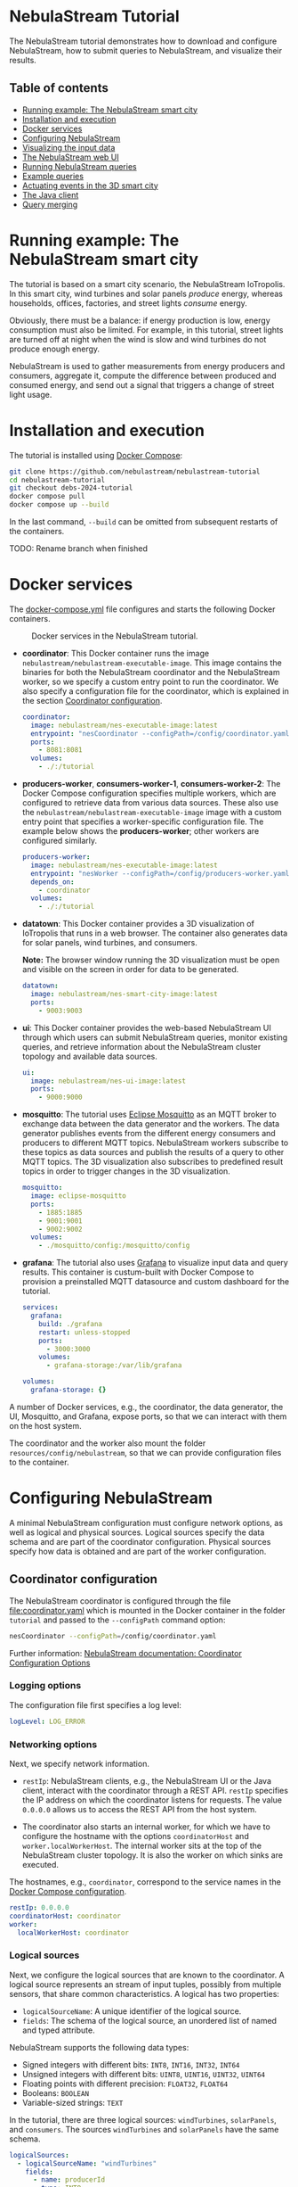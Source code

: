 * NebulaStream Tutorial

The NebulaStream tutorial demonstrates how to download and configure NebulaStream, how to submit queries to NebulaStream, and visualize their results.

** Table of contents

- [[#smart-city-example][Running example: The NebulaStream smart city]]
- [[#installation-and-execution][Installation and execution]]
- [[#docker-services][Docker services]]
- [[#configuration][Configuring NebulaStream]]
- [[#visualization][Visualizing the input data]]
- [[#web-ui][The NebulaStream web UI]]
- [[#running-nebulastream-queries][Running NebulaStream queries]]
- [[#example-queries][Example queries]]
- [[#actuating-events][Actuating events in the 3D smart city]]
- [[#the-java-client][The Java client]]
- [[#query-merging][Query merging]]

* Running example: The NebulaStream smart city
:PROPERTIES:
:CUSTOM_ID: smart-city-example
:END:

The tutorial is based on a smart city scenario, the NebulaStream IoTropolis.
In this smart city, wind turbines and solar panels /produce/ energy, whereas households, offices, factories, and street lights /consume/ energy.

Obviously, there must be a balance: if energy production is low, energy consumption must also be limited.
For example, in this tutorial, street lights are turned off at night when the wind is slow and wind turbines do not produce enough energy.

NebulaStream is used to gather measurements from energy producers and consumers, aggregate it, compute the difference between produced and consumed energy, and send out a signal that triggers a change of street light usage.

* Installation and execution
:PROPERTIES:
:CUSTOM_ID: installation-and-execution
:END:

The tutorial is installed using [[https://docs.docker.com/compose/][Docker Compose]]:

#+begin_src sh
git clone https://github.com/nebulastream/nebulastream-tutorial
cd nebulastream-tutorial
git checkout debs-2024-tutorial
docker compose pull
docker compose up --build
#+end_src

In the last command, =--build= can be omitted from subsequent restarts of the containers.

TODO: Rename branch when finished

* Docker services
:PROPERTIES:
:ID:       EE9DC662-28B7-4259-A49A-6ACB7C533D3C
:CUSTOM_ID: docker-services
:END:

The [[file:docker-compose.yml][docker-compose.yml]] file configures and starts the following Docker containers.

#+CAPTION: Docker services in the NebulaStream tutorial.
#+ATTR_HTML: :width 800
[[file:doc/docker-services.png]]

- *coordinator*: This Docker container runs the image =nebulastream/nebulastream-executable-image=.
  This image contains the binaries for both the NebulaStream coordinator and the NebulaStream worker, so we specify a custom entry point to run the coordinator.
  We also specify a configuration file for the coordinator, which is explained in the section [[#coordinator-configuration][Coordinator configuration]].

  #+begin_src yaml
coordinator:
  image: nebulastream/nes-executable-image:latest
  entrypoint: "nesCoordinator --configPath=/config/coordinator.yaml"
  ports:
    - 8081:8081
  volumes:
    - ./:/tutorial
#+end_src
  
- *producers-worker*, *consumers-worker-1*, *consumers-worker-2*: The Docker Compose configuration specifies multiple workers, which are configured to retrieve data from various data sources.
  These also use the =nebulastream/nebulastream-executable-image= image with a custom entry point that specifies a worker-specific configuration file. The example below shows the *producers-worker*; other workers are configured similarly.

  #+begin_src yaml
producers-worker:
  image: nebulastream/nes-executable-image:latest
  entrypoint: "nesWorker --configPath=/config/producers-worker.yaml"
  depends_on:
    - coordinator
  volumes:
    - ./:/tutorial
#+end_src

- *datatown*: This Docker container provides a 3D visualization of IoTropolis that runs in a web browser.
  The container also generates data for solar panels, wind turbines, and consumers.

  *Note:* The browser window running the 3D visualization must be open and visible on the screen in order for data to be generated.

  #+begin_src yaml
datatown:
  image: nebulastream/nes-smart-city-image:latest
  ports:
    - 9003:9003
#+end_src

- *ui*: This Docker container provides the web-based NebulaStream UI through which users can submit NebulaStream queries, monitor existing queries, and retrieve information about the NebulaStream cluster topology and available data sources.

  #+begin_src yaml
ui:
  image: nebulastream/nes-ui-image:latest
  ports:
    - 9000:9000
#+end_src

- *mosquitto*: The tutorial uses [[https://mosquitto.org/][Eclipse Mosquitto]] as an MQTT broker to exchange data between the data generator and the workers.
  The data generator publishes events from the different energy consumers and producers to different MQTT topics.
  NebulaStream workers subscribe to these topics as data sources and publish the results of a query to other MQTT topics.
  The 3D visualization also subscribes to predefined result topics in order to trigger changes in the 3D visualization.

  #+begin_src yaml
mosquitto:
  image: eclipse-mosquitto
  ports:
    - 1885:1885
    - 9001:9001
    - 9002:9002
  volumes:
    - ./mosquitto/config:/mosquitto/config
#+end_src

- *grafana*: The tutorial also uses [[https://grafana.com/][Grafana]] to visualize input data and query results.
  This container is custum-built with Docker Compose to provision a preinstalled MQTT datasource and custom dashboard for the tutorial.

  #+begin_src yaml
services:
  grafana:
    build: ./grafana
    restart: unless-stopped
    ports:
      - 3000:3000
    volumes:
      - grafana-storage:/var/lib/grafana

volumes:
  grafana-storage: {}    
#+end_src

A number of Docker services, e.g., the coordinator, the data generator, the UI, Mosquitto, and Grafana, expose ports, so that we can interact with them on the host system.

The coordinator and the worker also mount the folder =resources/config/nebulastream=, so that we can provide configuration files to the container.

* Configuring NebulaStream
:PROPERTIES:
:CUSTOM_ID: configuration
:END:

A minimal NebulaStream configuration must configure network options, as well as logical and physical sources.
Logical sources specify the data schema and are part of the coordinator configuration.
Physical sources specify how data is obtained and are part of the worker configuration.

** Coordinator configuration
:PROPERTIES:
:CUSTOM_ID: coordinator-configuration
:END:

The NebulaStream coordinator is configured through the file [[file:coordinator.yaml]] which is mounted in the Docker container in the folder =tutorial= and passed to the =--configPath= command option:

#+begin_src sh
nesCoordinator --configPath=/config/coordinator.yaml
#+end_src

Further information: [[https://docs.nebula.stream/docs/use-nebulastream/configuration/#coordinator-configuration-options][NebulaStream documentation: Coordinator Configuration Options]]

*** Logging options

The configuration file first specifies a log level:

#+begin_src yaml
logLevel: LOG_ERROR
#+end_src

*** Networking options

Next, we specify network information.

- =restIp=: NebulaStream clients, e.g., the NebulaStream UI or the Java client, interact with the coordinator through a REST API. =restIp= specifies the IP address on which the coordinator listens for requests. The value =0.0.0.0= allows us to access the REST API from the host system.

- The coordinator also starts an internal worker, for which we have to configure the hostname with the options =coordinatorHost= and =worker.localWorkerHost=.
  The internal worker sits at the top of the NebulaStream cluster topology.
  It is also the worker on which sinks are executed.

The hostnames, e.g., =coordinator=, correspond to the service names in the [[id:EE9DC662-28B7-4259-A49A-6ACB7C533D3C][Docker Compose configuration]].

#+begin_src yaml
restIp: 0.0.0.0
coordinatorHost: coordinator
worker:
  localWorkerHost: coordinator
#+end_src

*** Logical sources

Next, we configure the logical sources that are known to the coordinator. A logical source represents an stream of input tuples, possibly from multiple sensors, that share common characteristics. A logical has two properties:

- =logicalSourceName=: A unique identifier of the logical source.
- =fields=: The schema of the logical source, an unordered list of named and typed attribute.

NebulaStream supports the following data types:

- Signed integers with different bits: =INT8=, =INT16=, =INT32=, =INT64=
- Unsigned integers with different bits: =UINT8=, =UINT16=, =UINT32=, =UINT64=
- Floating points with different precision: =FLOAT32=, =FLOAT64=
- Booleans: =BOOLEAN=
- Variable-sized strings: =TEXT=

In the tutorial, there are three logical sources: =windTurbines=, =solarPanels=, and =consumers=. The sources =windTurbines= and =solarPanels= have the same schema.

#+begin_src yaml
logicalSources:
  - logicalSourceName: "windTurbines"
    fields:
      - name: producerId
        type: INT8
      - name: groupId
        type: INT8
      - name: producedPower
        type: INT32
      - name: timestamp
        type: UINT64
  - logicalSourceName: "solarPanels"
    fields:
      - name: producerId
        type: INT8
      - name: groupId
        type: INT8
      - name: producedPower
        type: INT32
      - name: timestamp
        type: UINT64
  - logicalSourceName: "consumers"
    fields:
      - name: consumerId
        type: INT8
      - name: sectorId
        type: INT8
      - name: consumedPower
        type: INT32
      - name: consumerType
        type: TEXT
      - name: timestamp
        type: UINT64
#+end_src

*Note:* Fields that encode timestamps which are used in window operations must be =UINT64=.

*Note:* Java UDFs only support signed integers, except for =UINT64= to support timestamps and window operations.

Further information: [[https://docs.nebula.stream/docs/nebulastream/general-concepts/#defining-data-sources][NebulaStream documentation: Defining Data Sources]]

** Worker configuration 

Each NebulaStream worker is configured through a dedicated configuration file, which are mounted in the Docker container in the folder =tutorial= and passed to the =--configPath= command line option. For example, the =consumers= worker is started as follows:

#+begin_src sh
nesWorker --configPath=/config/consumersWorker.yaml
#+end_src

Further information: [[https://docs.nebula.stream/docs/use-nebulastream/configuration/#worker-configuration-options][NebulaStream documentation: Worker Configuration Options]]

*** Logging options

The configuration file first specifies a log level:

#+begin_src yaml
logLevel: LOG_ERROR
#+end_src

*** Network options

Next, we specify network information.

- =coordinatorHost=: Hostname of the coordinator, to which the worker should register upon startup.

- =localWorkerHost=: Hostname under which this worker registers with the coordinator.

The hostnames, e.g., =coordinator=, correspond to the service names in the [[id:EE9DC662-28B7-4259-A49A-6ACB7C533D3C][Docker Compose configuration]].

#+begin_src yaml
coordinatorHost: coordinator
localWorkerHost: consumers-worker
#+end_src

*** Physical sources

Next, we specify the physical data sources that are connected to the worker.
A physical source connects to a concrete data source.
Each physical source is associated with a specific logical source.
The tuples provided by the data source have to match the schema of the logical source.

NebulaStream supports reading data from CSV files or from popular message brokers, such es MQTT, Kafka, or OPC, as data sources.
In this tutorial, we use an MQTT broker as the data source for all physical sources.

A physical source is configured with the following options:

- =logicalSourceName=: The name of the associated logical source.
- =physicalSourceName=: The unique name of this physical source.
- =type=: The type of the data source, e.g., =MQTT_SOURCE=.
- =configuration=: Type-specific configuration options.

An MQTT source has the following configuration options:

- =url=: The URL of the MQTT broker.
- =topic=: The topic to which this physical source should subscribe.

#+begin_src yaml
physicalSources:
  - logicalSourceName: consumers
    physicalSourceName: streetLights
    type: MQTT_SOURCE
    configuration:
      url: ws://mosquitto:9001
      topic: streetLights
#+end_src

Further information: [[https://docs.nebula.stream/docs/use-nebulastream/configuration/#physical-sources-configuration][NebulaStream documentation: Physical Sources Configuration]]

*** Topology of logical and physical sources

Multiple physical sources can be associated with a single logical source, even across multiple NebulaStream workers.
A worker can also provide physical sources for different logical sources.

In our setup, we show the following cases:

- The =windTurbines= and =solarPanels= logical sources each have a single physical source, which are configured on the =producers= worker.
- The =consumers= logical source has four physical sources, which are configured on two physical sources, i.e., =consumers-worker-1= and =consumers-worker-2=.
- On =consumers-worker-2=, there are three physical sources configured for the =consumers= logical source.

#+CAPTION: Topology of logical and physical sources.
#+ATTR_HTML: :width 800
[[file:doc/topology-of-logical-and-physical-sources.png]]

* Visualizing the input data
:PROPERTIES:
:CUSTOM_ID: visualization
:END:

With Docker containers running, we can already show the generated input data in Grafana:

1. Open the 3D visualization at [[http://localhost:9003][http://localhost:9003]] to start the data generator.

   *Note:* This window must remain visible, otherwise data generation stops.

2. Open Grafana at [[http://localhost:3000][http://localhost:3000]].
   Grafana should open with the NebulaStream dashboard.
   The panels in the top row show the generated data, which is published on the MQTT topics =windturbines=, =solarpanels=, =streetLights=, =households=, =offices=, and =factories=.
   The panels in the rows below are empty because there is no streaming query running yet in NebulaStream.

   #+CAPTION: Initial Grafana dashboards.
   #+ATTR_HTML: :width 800
   [[file:doc/initial-grafana-dashboard.png]]

   *Note:* When Grafana is started for the first time, the MQTT datasource is not yet configured.
   This is indicated by the error triangles on red background in the dashboard.
   In the hamburger menu in the top-left corner, select =Connections > Data sources=, click on the =NES_datatown= data source, and enter =ws://mosquitto:9001= in the URI field.
   Then go to Home; the dashboard should now show data.
   The Docker container should persist the configured datasource between restart.

   #+CAPTION: Configure missing MQTT data source URI in Grafana.
   #+ATTR_HTML: :width 800
   [[file:doc/configure-data-sources.gif]]

Of course, the purpose of NebulaStream is to execute streaming queries.
We can submit queries to NebulaStream using the web UI, which we describe next.

* The NebulaStream web UI
:PROPERTIES:
:CUSTOM_ID: web-ui
:END:

The NebulaStream web UI can be accessed at [[http://localhost:9000][http://localhost:9000]]. It provides the following functionality:

- Query catalog: Submit queries and monitor their status.
- Topology: Visualize the hierarchical network topology of the workers.
- Source catalog: Display information about the defined physical sources.
- Settings: Configure how the coordinator can be configured over the network.

** The query catalog

The query catalog shows the queries that are known in the system and their status. For example, a query can be in the status =OPTIMIZING=, =RUNNING=, =STOPPED=, or =FAILED=.

We can also submit new queries through the query catalog, which we demonstrate in [[#sec:running-nebulastream-queries][Running NebulaStream queries]], and display the execution plan of running queries, which we demonstrate in [[#sec:query-merging][Query merging]].

** The topology screen

The topology screen visualizes the topology of the NebulaStream workers.
We have defined three workers in the [[id:EE9DC662-28B7-4259-A49A-6ACB7C533D3C][Docker Compose configuration]] to which we have attached physical sources.
These are the nodes 2-4.
There is a fourth worker, node 1, which is automatically created by the coordinator.

#+CAPTION: The topology of the workers with the internal worker of the coordinator as the root.
#+ATTR_HTML: :width 800
[[file:doc/topology-screen.png]]

By default, when I worker registers itself with the coordinator, it will register as a child of the worker created by the coordinator.
It is also possible to make hierarchical topologies with intermediate workers using the REST API.

Further information: [[https://docs.nebula.stream/docs/clients/rest-api/#topology][NebulaStream documentation: Topology REST API]].

** The source catalog

The source catalog shows information about the logical sources known to the coordinator, i.e., the schema and the connected physical sources.
We can also see on which node a physical source resides.

#+CAPTION: Registered logical sources with their schema and associated physical sources.
#+ATTR_HTML: :width 800
[[file:doc/show-sources-information.gif]]

** The settings screen

On the settings screen, we can configure the hostname and port of the NebulaStream coordinator to which we want to connect with the UI.
Since the coordinator Docker service is accessible on the host machine, the default values =localhost= and =8081= should work.
You can verify the connection by clicking on "Save changes", after which a message "Connected to NebulaStream!" should appear.

#+CAPTION: The settings screen.
#+ATTR_HTML: :width 800
[[file:doc/settings-screen.png]]

* Running NebulaStream queries
:PROPERTIES:
:CUSTOM_ID: running-nebulastream-queries
:END:

NebulaStream supports queries with the following operators:

- Basic ETL operations, e.g., =filter=, =map=, =project= and =union=
- Window aggregations
- Window-based joins of multiple logical sources
- Java UDFs with Map and FlatMap semantics
- TensorFlow Lite UDFs (not discussed in this tutorial)
- Complex event processing operations (not discussed in this tutorial)

Further information: [[https://docs.nebula.stream/docs/query-api/][NebulaStream documentation: Query API]]

** Query sources and sinks

Queries are started with the =from= operator, which reads tuples from
a logical source, and finished with a =sink= operator, which specifies the
sink that receives the result stream.
NebulaStream supports files as sinks, as well as MQTT, Kafka, or OPC
message brokers.
In the UI, we specify queries as C++ code fragments.
A minimal query, which just copies the tuples from a logical source
to an output sink, looks like this:

#+begin_src c++
/* Start a new query by reading from the consumers logical source */
Query::from("consumers")

/* Data transformations would go here */

/* Finish the query by sending tuples to an MQTT sink */
.sink(MQTTSinkDescriptor::create("ws://mosquitto:9001", "consumers-copy"));
#+end_src

** Running queries

To run the query, we open the query catalog of the NebulaStream web UI at [[http://localhost:9000/querycatalog][http://localhost:9000/querycatalog]].
Then we click on the =Add Query= button, paste the query into the text box, and click submit.
After a moment, the query will show up as =OPTIMIZING= and later as =RUNNING= in the list below the text box.

#+CAPTION: Submitting a query in the web UI.
#+ATTR_HTML: :width 800
[[file:doc/submit-query.gif]]

When the query is running, the result tuples are shown in the Grafana panel =Q0: Copying source to sink=. Note that the 3D visualization must be running to produce the input data for the query.

The query produces tuples which look like this:

#+begin_src json
{
  "consumers$consumedPower": 2187,
  "consumers$consumerId": 7,
  "consumers$consumerType": "household",
  "consumers$sectorId": 3,
  "consumers$timestamp": 1719111420932
}
#+end_src

The output contains tuples from all of the physical sources that make up the =consumers= logical source, i.e., =households=, =offices=, etc. The name of each field is now prefixed with the name of the logical source, i.e., =consumers=, followed by the schema name separator =$=.

* Example queries
:PROPERTIES:
:CUSTOM_ID: example-queries
:END:

** Query 1: Filter tuples

Query 1 uses the =filter= operator to filter the tuples of the =consumers= logical source where the value of the attribute =consumedPower= is greater than 10000.

#+begin_src c++
Query::from("consumers")      
.filter(Attribute("consumedPower") >= 400) 
.sink(MQTTSinkDescriptor::create("ws://mosquitto:9001", "q1-results"));
#+end_src

When we run this query in the UI, the filtered tuples are shown in the Grafana panel =Q1: Filter tuples=.

** Query 2: Filter over multiple attributes

We can also filter over multiple attributes, by combining the predicates with =&&=:

#+begin_src c++
Query::from("consumers")      
.filter(Attribute("consumedPower") >= 400 && Attribute("sectorId") == 1) 
.sink(MQTTSinkDescriptor::create("ws://mosquitto:9001", "q2-results"));
#+end_src

The result tuples are shown in the Grafana panel =Q2: Filter over multiple attributes=.

** Query 3: Filter with complex expressions

In general, the =filter= operator evaluates a complex expression consisting of =Attribute("name")= terms, boolean operators (=&&= and =||=) and arithmetic operations.

The following query contains these building blocks:

#+begin_src c++
Query::from("consumers")      
.filter(Attribute("consumedPower") >= 1 && Attribute("consumedPower") < 60 + 1)
.sink(MQTTSinkDescriptor::create("ws://mosquitto:9001", "q3-results"));
#+end_src

The result tuples are shown in the Grafana panel =Q3: Filter with complex expressions=.

Further information: [[https://docs.nebula.stream/docs/query-api/expressions/][NebulaStream documentation: Expressions]].

** Query 4: Transform data

The =map= operator assigns the result of a (complex) expression to an attribute.
Similarly to the filter operator, the expression can consist of =Attribute("name")= terms, boolean operators (=&&= and =||=) and arithmetic operations, and arithmetic functions.
If the specified attribute already exists in the tuple, its contents are overwritten.
Otherwise, the schema of the tuple is extended to contain the new attribute.

The following query, overwrites the value of the attribute =consumedPower= with the result of dividing it by 1000.

#+begin_src c++
Query::from("consumers")
.map(Attribute("consumedPower") = Attribute("consumedPower") / 1000)
.sink(MQTTSinkDescriptor::create("ws://mosquitto:9001", "q4-results"));
#+end_src

The result tuples are shown in the Grafana panel =Q4: Transform data with map=.

Further information: [[https://docs.nebula.stream/docs/query-api/expressions/][NebulaStream documentation: Expressions]].

** Query 5: Union of multiple queries

The =unionWith= operator combines the tuples from two queries into a single query.
Both queries must produce tuples with the same query.
The following query combines the tuples from the =windTurbines= and =solarPanels= logical source

#+begin_src c++
Query::from("windTurbines")
.unionWith(Query::from("solarPanels"))
.sink(MQTTSinkDescriptor::create("ws://mosquitto:9001", "q5-results"));
#+end_src

The query produces tuples which look like this:

#+begin_src json
{
  "windTurbines$groupId": 3,
  "windTurbines$producedPower": 526,
  "windTurbines$producerId": 11,
  "windTurbines$timestamp": 1719756000981
}
#+end_src

The schema portion of the result tuples is taken from the logical source of the first query, i.e., =windTurbines=.

The result tuples are shown in the Grafana panel =Q5: Union of multiple queries=. 

** Query 6: Enrich tuples with data

In the output of query 5, we cannot distinguish the original source of the tuples.
We can use =map= to enrich the data with additional source attribute before combining them.
The =map= operator is applied to both input queries of the =unionWith= operator.

#+begin_src c++
Query::from("windTurbines")
.map(Attribute("source") = 1)
.unionWith(Query::from("solarPanels")
           .map(Attribute("source") = 2))
.sink(MQTTSinkDescriptor::create("ws://mosquitto:9001", "q6-results"));
#+end_src

The query produces tuples which look like this:

#+begin_src json
{
  "windTurbines$source": 2,
  "windTurbines$groupId": 0,
  "windTurbines$producedPower": 0,
  "windTurbines$producerId": 5,
  "windTurbines$timestamp": 1719095940092
}
#+end_src

The result tuples are shown in the Grafana panel =Q6: Enrich tuples with map=. 

** Query 7: Window aggregations with tumbling windows

The =window= operator slices the tuple stream into discrete windows and then computes one or more aggregates of the tuples stream.
The aggregations can optionally be grouped by one or more key attributes.
NebulaStream supports time-based tumbling windows and sliding windows, where the time information is taken from a stream attribute, as well as data-based threshold windows.

The following query uses a tumbling window of size 1 hour to compute the total produced energy for each group of solar panels.
The time information is taken from the attribute =timestamp= of the =solarPanels= logical source.

#+begin_src c++
Query::from("solarPanels")
.window(TumblingWindow::of(EventTime(Attribute("timestamp")), Hours(1)))
.byKey(Attribute("groupId"))
.apply(Sum(Attribute("producedPower")))
.sink(MQTTSinkDescriptor::create("ws://mosquitto:9001", "q7-results"));
#+end_src

The query produces tuples which look like this:

#+begin_src json
{
  "solarPanels$end": 1719378000000,
  "solarPanels$groupId": 3,
  "solarPanels$producedPower": 7468,
  "solarPanels$start": 1719374400000
}
#+end_src

The attributes =start= and =end= indicate the start and end timestamps of the windows. The other attributes are the grouping attribute =groupId= and the aggregated value of =producedPower=.

The result of the query is visualized in the Grafana panel =Q7: Tumbling windows=.
There are four groups of solar panels, which are represented by different colors.
Note that the 3D visualization must be visible on the screen, so that time advances in the data generator.

#+CAPTION: Visualization of tumbling window output in Grafana.
#+ATTR_HTML: :width 800
[[file:doc/q7-tumbling-windows-visualization.png]]

** Query 8: Window aggregations with sliding windows

Query 7 is updated every hour (in the time of the 3D visualization).
To update the data more frequently, we can use the sliding window, such as in the following query uses a sliding window of size 1 hour and slide 10 minutes:

#+begin_src c++
Query::from("solarPanels")
.window(SlidingWindow::of(EventTime(Attribute("timestamp")), Hours(1), Minutes(10)))
.byKey(Attribute("groupId"))
.apply(Sum(Attribute("producedPower")))
.sink(MQTTSinkDescriptor::create("ws://mosquitto:9001", "q8-results"));
#+end_src

The result of the query is visualized in the Grafana panel =Q8: Sliding windows=. In contrast to query Q7, where the X axis has a granularity of one hour, the X axis in query Q8 has a granularity of ten minutes.

#+CAPTION: Visualization of sliding window output in Grafana.
#+ATTR_HTML: :width 800
[[file:doc/q8-sliding-windows-visualization.png]]

** Query 9: Join query

The =joinWith= operator performs a window-based join of two input queries.

The following query computes the difference between produced power and consumed power in each hour.
In addition to =joinWith=, it also uses the =unionWith=, =window=, and =map= operators.

- First, we combine the =windTurbines= and =solarPanels= logical sources to create a stream of tuples containing all energy producers.
- Then we apply a sliding window of size 1 hour and slide 10 minutes to compute the sum of produced energy.
  This operator produces a single tuple representing the total energy output every 10 minutes.
- We apply a similar sliding window to the =consumers= logical source.
- Finally, we join both the producers stream and the consumers stream.
  We use the same sliding window definition as in the input streams, using the attribute =start= of the input streams.
  This ensures that only one tuple is contained in each the windows of the input streams.
  We therefore use a join expression that evaluates to true to join them.
- Finally, we use =map= to compute the difference of the produced and consumed power and assign it to a new attribute =DifferenceProducedConsumedPower=.

#+begin_src c++
Query::from("windTurbines")
.unionWith(Query::from("solarPanels"))
.window(TumblingWindow::of(EventTime(Attribute("timestamp")), Hours(1)))
.apply(Sum(Attribute("producedPower")))
.map(Attribute("JoinKey") = 1)
.joinWith(Query::from("consumers")
          .window(TumblingWindow::of(EventTime(Attribute("timestamp")), Hours(1)))
          .apply(Sum(Attribute("consumedPower")))
          .map(Attribute("JoinKey") = 1))
.where(Attribute("JoinKey") == Attribute("JoinKey"))
.window(TumblingWindow::of(EventTime(Attribute("start")), Hours(1)))
.map(Attribute("DifferenceProducedConsumedPower") = Attribute("producedPower") - Attribute("consumedPower"))
.sink(MQTTSinkDescriptor::create("ws://mosquitto:9001", "q9-results"));
#+end_src

The query produces tuples which look like this:

#+begin_src json
{
  "consumers$JoinKey": 1,
  "consumers$consumedPower": 626607,
  "consumers$end": 1719198000000,
  "consumers$start": 1719194400000,
  "windTurbines$JoinKey": 1,
  "windTurbines$end": 1719198000000,
  "windTurbines$producedPower": 33796,
  "windTurbines$start": 1719194400000,
  "windTurbinesconsumers$DifferenceProducedConsumedPower": -592811,
  "windTurbinesconsumers$end": 1719198000000,
  "windTurbinesconsumers$start": 1719194400000
}
#+end_src

The fields starting with =consumers$= and =windTurbines$= are taken from the tuples of the right-hand side and left-hand side of the join, respectively. The fields =windTurbinesconsumers$start= and =windTurbinesconsumers$end= encode the range of the join window. The field =windTurbinesconsumers$DifferenceProducedConsumedPower= is produced by the last =map= operator.

The result of the query is visualized in the Grafana panel =Q9: Join=. Note that the 3D visualization must be visible on the screen, so that time advances in the data generator.

#+CAPTION: Visualization of the join query output in Grafana.
#+ATTR_HTML: :width 800
[[file:doc/q9-join-visualization.png]]

* Actuating events in the 3D smart city
:PROPERTIES:
:CUSTOM_ID: actuating-events
:END:

We now have everything we need to construct an end-to-end query pipeline, which takes the data generated form the smart city, performs a computation on it with NebulaStream, and produces an output stream, which triggers an event in the smart city.

** Displaying energy produced by solar panels and wind turbines

The first actuation query uses the query Q8 to display the amount of produced power on labels next to the solar panels and wind turbines in the smart city.
To do so, we adapt the query to send the result tuples to the MQTT topics =solarPanelDashboards= and =windTurbineDashboards=, respectively:

#+begin_src c++
Query::from("solarPanels")
.window(TumblingWindow::of(EventTime(Attribute("timestamp")), Hours(1)))
.byKey(Attribute("groupId"))
.apply(Sum(Attribute("producedPower")))
.sink(MQTTSinkDescriptor::create("ws://mosquitto:9001", "solarPanelDashboards"));
#+end_src

#+begin_src c++
Query::from("windTurbines")
.window(TumblingWindow::of(EventTime(Attribute("timestamp")), Hours(1)))
.byKey(Attribute("groupId"))
.apply(Sum(Attribute("producedPower")))
.sink(MQTTSinkDescriptor::create("ws://mosquitto:9001", "windTurbineDashboards"));
#+end_src

#+CAPTION: Updating the wind turbine power generation panels with NebulaStream.
#+ATTR_HTML: :width 800
[[file:doc/wind-turbines-panel-updates.gif]]

** Turning street lights on and off at night depending on available wind speed

The second actuation query uses query Q9 to trigger changes in the street lights at night.
Because the sun is not shining, all of the available energy is produced by the wind turbines.
If wind speed is low, and the difference between produced and consumed energy is too small, a progressively larger number of street lights are turned off.
To trigger these changes, we adapt the query Q9 to send the result tuples to the MQTT topic =differenceProducedConsumedPower=.

#+begin_src c++
Query::from("windTurbines")
.unionWith(Query::from("solarPanels"))
.window(TumblingWindow::of(EventTime(Attribute("timestamp")), Hours(1)))
.apply(Sum(Attribute("producedPower")))
.map(Attribute("JoinKey") = 1)
.joinWith(Query::from("consumers")
          .window(TumblingWindow::of(EventTime(Attribute("timestamp")), Hours(1)))
          .apply(Sum(Attribute("consumedPower")))
          .map(Attribute("JoinKey") = 1))
.where(Attribute("JoinKey") == Attribute("JoinKey"))
.window(TumblingWindow::of(EventTime(Attribute("start")), Hours(1)))
.map(Attribute("DifferenceProducedConsumedPower") = Attribute("producedPower") - Attribute("consumedPower"))
.sink(MQTTSinkDescriptor::create("ws://mosquitto:9001", "differenceProducedConsumedPower"));
#+end_src

We can control the wind speed using the control panel in the 3D visualization.
For example, with wind speed 5, all street lights are illuminated throughout the night.
With wind speed 4, a number of street lights are turned of during the night.
It is also possible to reduce the rendering speed of the 3D visualization.

* The Java client
:PROPERTIES:
:CUSTOM_ID: the-java-client
:END:

So far, we have used the web UI to interact with NebulaStream.
In the background, the web UI communicates with the NebulaStream coordinator using a REST API.
We can also use other clients to interact with NebulaStream.
The Java client is the most fully-featured NebulaStream client.

Further information:

- [[https://docs.nebula.stream/docs/clients/rest-api/][NebulaStream documentation: REST API]]
- [[https://docs.nebula.stream/docs/clients/java-client/][NebulaStream documentation: Java Client]]

** Runtime API

The Java client uses an instance of the =NebulaStreamRuntime= object to encapsulate a connection to a NebulaStream coordinator:

#+begin_src java
NebulaStreamRuntime nebulaStreamRuntime = NebulaStreamRuntime.getRuntime("localhost", 8081);
#+end_src

The =NebulaStreamRuntime= instance provides methods to interact with NebulaStream.
The most important methods are:

- =readFromSource=: Create a query by reading tuples from a logical source, similarly to =Query::from= in the C++ syntax used in the web UI.
- =executeQuery=: Submit a query to the coordinator.
- =getQueryStatus=: Retrieve the status of a query.
- =stopQuery=: Stop a query.

Below is an example of how to create, run, and stop the query Q1 in the Java client:

#+begin_src java
// Create a NebulaStream runtime and connect it to the NebulaStream coordinator.
NebulaStreamRuntime nebulaStreamRuntime = NebulaStreamRuntime.getRuntime("localhost", 8081);

// Process only those tuples from the `consumers` logical source where `consumedPower` is greater than 10000.
Query query = nebulaStreamRuntime.readFromSource("consumers")
    .filter(attribute("consumedPower").greaterThan(10000));

// Finish the query with a sink.
query.sink(new MQTTSink("ws://mosquitto:9001", "q1-results", "user", 1000,
                        MQTTSink.TimeUnits.milliseconds, 0, MQTTSink.ServiceQualities.atLeastOnce, true));

// Submit the query to the coordinator.
int queryId = nebulaStreamRuntime.executeQuery(query, "BottomUp");

// Wait until the query status changes to running
for (String status = null;
     !Objects.equals(status, "RUNNING");
     status = nebulaStreamRuntime.getQueryStatus(queryId)) {
    System.out.printf("Query id: %d, status: %s\n", queryId, status);
    Thread.sleep(1000);
};

// Let the query run for 10 seconds
for (int i = 0; i < 10; ++i) {
    String status = nebulaStreamRuntime.getQueryStatus(queryId);
    System.out.printf("Query id: %d, status: %s\n", queryId, status);
    Thread.sleep(1000);
}

// Stop the query
nebulaStreamRuntime.stopQuery(queryId);

// Wait until the query has stopped
for (String status = null;
     !Objects.equals(status, "STOPPED");
     status = nebulaStreamRuntime.getQueryStatus(queryId)) {
    System.out.printf("Query id: %d, status: %s\n", queryId, status);
    Thread.sleep(1000);
};
#+end_src

** Query API

In Java, we cannot use overloaded operators to form complex expression as we do in the C++ syntax.
Instead, we use a fluid syntax to chain operators.

*** Fluid syntax examples

For example, query Q1 contains the following expression:

#+begin_src c++
Attribute("producedPower") < 10000
#+end_src

In the Java client, we formulate this expression as follows:

#+begin_src java
attribute("producedPower").lessThan(1000)
#+end_src

In general, an operation =LHS op RHS= in C++ syntax is converted to =LHS.opMethod(RHS)= in Java syntax.

Expressions starting with numbers or boolean literals must wrap the left hand side in a =literal= method.
For example, =1 + 2= in C++ syntax becomes =literal(1).add(2)= in Java.

*** Breaking up queries

The fluid query API of the Java client allows us to break up complex queries into smaller components.

The following is literal translation of query Q9 in Java.

#+begin_src java
Query query = nebulaStreamRuntime.readFromSource("windTurbines")
    .unionWith(nebulaStreamRuntime.readFromSource("solarPanels"))
    .window(SlidingWindow.of(eventTime("timestamp"), hours(1), minutes(10)))
    .apply(sum("producedPower"))
    .map("JoinKey", literal(1))
    .joinWith(nebulaStreamRuntime.readFromSource("consumers")
              .window(SlidingWindow.of(eventTime("timestamp"), hours(1), minutes(10)))
              .apply(sum("consumedPower"))
              .map("JoinKey", literal(1)))
    .where(attribute("JoinKey").equalTo(attribute("JoinKey")))
    .window(SlidingWindow.of(eventTime("start"), hours(1), minutes(10)))
    .map("DifferenceProducedConsumedPower",
         attribute("producedPower").subtract(attribute("consumedPower")));
#+end_src

Instead of writing it as one big statement, we can also break it up as follows:

#+begin_src java
Query windTurbines = nebulaStreamRuntime.readFromSource("windTurbines");
Query solarPanels = nebulaStreamRuntime.readFromSource("solarPanels");
Query producers = windTurbines.unionWith(solarPanels)
    .window(SlidingWindow.of(eventTime("timestamp"), hours(1), minutes(10)))
    .apply(sum("producedPower"))
    .map("JoinKey", literal(1)));
Query consumers = nebulaStreamRuntime.readFromSource("consumers")
    .window(SlidingWindow.of(eventTime("timestamp"), hours(1), minutes(10)))
    .apply(sum("consumedPower"))
    .map("JoinKey", literal(1));
Query joined = producers
    .joinWith(consumers)
    .where(attribute("JoinKey").equalTo(attribute("JoinKey")))
    .window(SlidingWindow.of(eventTime("start"), hours(1), minutes(10)));
Query difference = joined.map("DifferenceProducedConsumedPower",
                              attribute("producedPower").subtract(attribute("consumedPower")));
#+end_src

** Query examples

The repository contains Java versions of the previous [[#example-queries][Example queries]] in the folder =java-client-example=.
These can be run individually from an IDE or all queries at once, using =./gradlew run=.
Query Q1 stops after running for 10 seconds to demonstrate the runtime API of the =NebulaStreamRuntime= object.
The other queries have to be stopped manually.

** Java UDFs

TODO Java UDFs

* Query merging
:PROPERTIES:
:CUSTOM_ID: query-merging
:END:

Query merging is an important feature of NebulaStream which aims to reduce redundant computation and data transfers in multi-user environment.
We demonstrate query merging with the following queries:

Query 1: Filter before map

#+begin_src c++
Query::from("windTurbines")
.filter(Attribute("producedPower") < 80000)
.map(Attribute("producedPower") = Attribute("producedPower") / 1000)
.sink(MQTTSinkDescriptor::create("ws://mosquitto:9001", "q1-merged-results"));
#+end_src

Query 2: Map before filter

#+begin_src c++
Query::from("windTurbines")
.map(Attribute("producedPower") = Attribute("producedPower") / 1000)
.filter(Attribute("producedPower") < 80)
.sink(MQTTSinkDescriptor::create("ws://mosquitto:9001", "q2-merged-results"));
#+end_src
  
These queries are semantically equivalent but syntactically different.

- The order of the =filter= and =map= operator is switched.
- In the second query, the attribute =producedPower= is compared
  against 80 instead of 80000, to account for the division by 1000 in
  the preceding =map= operation.

By default, NebulaStream does not use query merging.
This is reflected in the execution plans of both queries.
We can show these execution plans by clicking on =Show details= in the
web UI query catalog, selecting the tree icon on the right, and then
selecting =Execution plan= from the drop down box.

Each query has its own query plan running on the node to which the
=windTurbines= physical source is attached.

#+CAPTION: Separate execution plans when query merging is disabled.
#+ATTR_HTML: :width 800
[[file:doc/no-query-merging.gif]]

Query plan for query 1:

#+begin_example
SINK(opId: 9, statisticId: 0: {NetworkSinkDescriptor{Version=0;Partition=1::8::0::0;NetworkSourceNodeLocation=tcp://coordinator:33449}})
|--MAP(opId: 7, statisticId: 13, predicate: FieldAccessNode(windTurbines$producedPower[INTEGER(32 bits)])=FieldAccessNode(windTurbines$producedPower[INTEGER(32 bits)])/ConstantValue(BasicValue(1000)))
|  |--FILTER(opId: 6, statisticId: 12, predicate: FieldAccessNode(windTurbines$producedPower[INTEGER(32 bits)])<ConstantValue(BasicValue(80000)))
|  |  |--SOURCE(opId: 5, statisticId: 3, originid: 1, windTurbines,LogicalSourceDescriptor(windTurbines, windTurbines))

#+end_example

Query plan for query 2:

#+begin_example
SINK(opId: 22, statisticId: 0: {NetworkSinkDescriptor{Version=0;Partition=2::21::0::0;NetworkSourceNodeLocation=tcp://coordinator:33449}})
|--MAP(opId: 20, statisticId: 20, predicate: FieldAccessNode(windTurbines$producedPower[INTEGER(32 bits)])=FieldAccessNode(windTurbines$producedPower[INTEGER(32 bits)])/ConstantValue(BasicValue(1000)))
|  |--FILTER(opId: 19, statisticId: 19, predicate: FieldAccessNode(windTurbines$producedPower[INTEGER(32 bits)])/ConstantValue(BasicValue(1000))<ConstantValue(BasicValue(80)))
|  |  |--SOURCE(opId: 18, statisticId: 3, originid: 1, windTurbines,LogicalSourceDescriptor(windTurbines, windTurbines))
#+end_example

Note that even though the =FILTER= operator was pushed down in query
2, the query plans are different because the operators in these query
plans have different IDs. For example, the =MAP= operator has ID 7 in
the query 1 and ID 20 in query 2.

To turn on query merging, we have to specify a configuration option in
the coordinator configuration.

#+begin_src yaml
optimizer:
  queryMergerRule: "Z3SignatureBasedCompleteQueryMergerRule"
#+end_src

We have to restart the coordinator for the configuration change to
take effect.

When we now submit the two queries again, NebulaStream will realize
that these queries process tuples from the same logical source and
will optimize them together.
Notice how the status of both queries briefly changes to =OPTIMIZING=
when submitting the second query.

Afterwards, both queries share a query plan.

#+begin_example
SINK(opId: 26, statisticId: 0: {NetworkSinkDescriptor{Version=0;Partition=1::25::0::0;NetworkSourceNodeLocation=tcp://coordinator:46209}})
|--MAP(opId: 9, statisticId: 13, predicate: FieldAccessNode(windTurbines$producedPower[INTEGER(32 bits)])=FieldAccessNode(windTurbines$producedPower[INTEGER(32 bits)])/ConstantValue(BasicValue(1000)))
|  |--FILTER(opId: 8, statisticId: 12, predicate: ConstantValue(BasicValue(80000))>FieldAccessNode(windTurbines$producedPower[INTEGER(32 bits)]))
|  |  |--SOURCE(opId: 7, statisticId: 5, originid: 1, windTurbines,LogicalSourceDescriptor(windTurbines, windTurbines))
SINK(opId: 28, statisticId: 0: {NetworkSinkDescriptor{Version=0;Partition=1::27::0::0;NetworkSourceNodeLocation=tcp://coordinator:46209}})
|--MAP(opId: 9, statisticId: 13, predicate: FieldAccessNode(windTurbines$producedPower[INTEGER(32 bits)])=FieldAccessNode(windTurbines$producedPower[INTEGER(32 bits)])/ConstantValue(BasicValue(1000)))
|  |--FILTER(opId: 8, statisticId: 12, predicate: ConstantValue(BasicValue(80000))>FieldAccessNode(windTurbines$producedPower[INTEGER(32 bits)]))
|  |  |--SOURCE(opId: 7, statisticId: 5, originid: 1, windTurbines,LogicalSourceDescriptor(windTurbines, windTurbines))
#+end_example

Note that only the two =SINK= operators have different IDs (26 and 28) because
they send the result to different MQTT topics.
The other operators have the same operator IDs in both queries, e.g.,
the =MAP= operator has ID 9.

#+CAPTION: Merging of operators from different queries.
#+ATTR_HTML: :width 800
[[file:doc/query-merging.gif]]

* Further information

- [[https://docs.google.com/forms/d/e/1FAIpQLSfPMLql4SXN_Y8B-jJUjlvyuiLkOBcXLPKn1BUqSnkAcY51rg/viewform][Request access to the NebulaStream source code]]
- [[https://app.slack.com/client/T037PH0LLH0/C037LL6L78D][Join our community Slack channel]]
